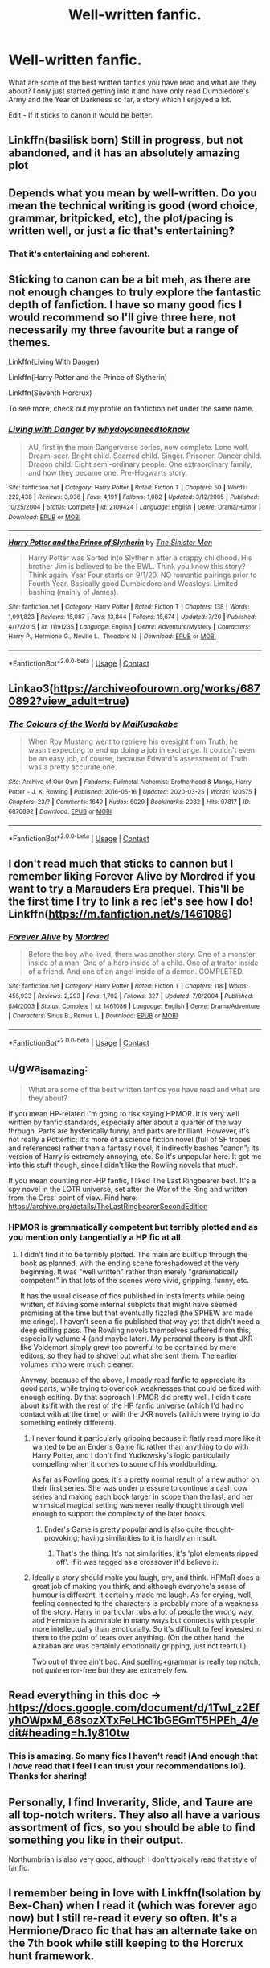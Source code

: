 #+TITLE: Well-written fanfic.

* Well-written fanfic.
:PROPERTIES:
:Author: ishscer98
:Score: 10
:DateUnix: 1598979423.0
:DateShort: 2020-Sep-01
:FlairText: Discussion
:END:
What are some of the best written fanfics you have read and what are they about? I only just started getting into it and have only read Dumbledore's Army and the Year of Darkness so far, a story which I enjoyed a lot.

Edit - If it sticks to canon it would be better.


** Linkffn(basilisk born) Still in progress, but not abandoned, and it has an absolutely amazing plot
:PROPERTIES:
:Author: MrNacho410
:Score: 6
:DateUnix: 1598981693.0
:DateShort: 2020-Sep-01
:END:


** Depends what you mean by well-written. Do you mean the technical writing is good (word choice, grammar, britpicked, etc), the plot/pacing is written well, or just a fic that's entertaining?
:PROPERTIES:
:Author: Avalon1632
:Score: 5
:DateUnix: 1598979826.0
:DateShort: 2020-Sep-01
:END:

*** That it's entertaining and coherent.
:PROPERTIES:
:Author: ishscer98
:Score: 3
:DateUnix: 1598995261.0
:DateShort: 2020-Sep-02
:END:


** Sticking to canon can be a bit meh, as there are not enough changes to truly explore the fantastic depth of fanfiction. I have so many good fics I would recommend so I'll give three here, not necessarily my three favourite but a range of themes.

Linkffn(Living With Danger)

Linkffn(Harry Potter and the Prince of Slytherin)

Linkffn(Seventh Horcrux)

To see more, check out my profile on fanfiction.net under the same name.
:PROPERTIES:
:Author: ScionOfLucifer
:Score: 2
:DateUnix: 1599002420.0
:DateShort: 2020-Sep-02
:END:

*** [[https://www.fanfiction.net/s/2109424/1/][*/Living with Danger/*]] by [[https://www.fanfiction.net/u/691439/whydoyouneedtoknow][/whydoyouneedtoknow/]]

#+begin_quote
  AU, first in the main Dangerverse series, now complete. Lone wolf. Dream-seer. Bright child. Scarred child. Singer. Prisoner. Dancer child. Dragon child. Eight semi-ordinary people. One extraordinary family, and how they became one. Pre-Hogwarts story.
#+end_quote

^{/Site/:} ^{fanfiction.net} ^{*|*} ^{/Category/:} ^{Harry} ^{Potter} ^{*|*} ^{/Rated/:} ^{Fiction} ^{T} ^{*|*} ^{/Chapters/:} ^{50} ^{*|*} ^{/Words/:} ^{222,438} ^{*|*} ^{/Reviews/:} ^{3,936} ^{*|*} ^{/Favs/:} ^{4,191} ^{*|*} ^{/Follows/:} ^{1,082} ^{*|*} ^{/Updated/:} ^{3/12/2005} ^{*|*} ^{/Published/:} ^{10/25/2004} ^{*|*} ^{/Status/:} ^{Complete} ^{*|*} ^{/id/:} ^{2109424} ^{*|*} ^{/Language/:} ^{English} ^{*|*} ^{/Genre/:} ^{Drama/Humor} ^{*|*} ^{/Download/:} ^{[[http://www.ff2ebook.com/old/ffn-bot/index.php?id=2109424&source=ff&filetype=epub][EPUB]]} ^{or} ^{[[http://www.ff2ebook.com/old/ffn-bot/index.php?id=2109424&source=ff&filetype=mobi][MOBI]]}

--------------

[[https://www.fanfiction.net/s/11191235/1/][*/Harry Potter and the Prince of Slytherin/*]] by [[https://www.fanfiction.net/u/4788805/The-Sinister-Man][/The Sinister Man/]]

#+begin_quote
  Harry Potter was Sorted into Slytherin after a crappy childhood. His brother Jim is believed to be the BWL. Think you know this story? Think again. Year Four starts on 9/1/20. NO romantic pairings prior to Fourth Year. Basically good Dumbledore and Weasleys. Limited bashing (mainly of James).
#+end_quote

^{/Site/:} ^{fanfiction.net} ^{*|*} ^{/Category/:} ^{Harry} ^{Potter} ^{*|*} ^{/Rated/:} ^{Fiction} ^{T} ^{*|*} ^{/Chapters/:} ^{138} ^{*|*} ^{/Words/:} ^{1,091,823} ^{*|*} ^{/Reviews/:} ^{15,087} ^{*|*} ^{/Favs/:} ^{13,844} ^{*|*} ^{/Follows/:} ^{15,674} ^{*|*} ^{/Updated/:} ^{7/20} ^{*|*} ^{/Published/:} ^{4/17/2015} ^{*|*} ^{/id/:} ^{11191235} ^{*|*} ^{/Language/:} ^{English} ^{*|*} ^{/Genre/:} ^{Adventure/Mystery} ^{*|*} ^{/Characters/:} ^{Harry} ^{P.,} ^{Hermione} ^{G.,} ^{Neville} ^{L.,} ^{Theodore} ^{N.} ^{*|*} ^{/Download/:} ^{[[http://www.ff2ebook.com/old/ffn-bot/index.php?id=11191235&source=ff&filetype=epub][EPUB]]} ^{or} ^{[[http://www.ff2ebook.com/old/ffn-bot/index.php?id=11191235&source=ff&filetype=mobi][MOBI]]}

--------------

*FanfictionBot*^{2.0.0-beta} | [[https://github.com/FanfictionBot/reddit-ffn-bot/wiki/Usage][Usage]] | [[https://www.reddit.com/message/compose?to=tusing][Contact]]
:PROPERTIES:
:Author: FanfictionBot
:Score: 2
:DateUnix: 1599002516.0
:DateShort: 2020-Sep-02
:END:


** Linkao3([[https://archiveofourown.org/works/6870892?view_adult=true]])
:PROPERTIES:
:Author: HellaHotLancelot
:Score: 2
:DateUnix: 1599005433.0
:DateShort: 2020-Sep-02
:END:

*** [[https://archiveofourown.org/works/6870892][*/The Colours of the World/*]] by [[https://www.archiveofourown.org/users/MaiKusakabe/pseuds/MaiKusakabe][/MaiKusakabe/]]

#+begin_quote
  When Roy Mustang went to retrieve his eyesight from Truth, he wasn't expecting to end up doing a job in exchange. It couldn't even be an easy job, of course, because Edward's assessment of Truth was a pretty accurate one.
#+end_quote

^{/Site/:} ^{Archive} ^{of} ^{Our} ^{Own} ^{*|*} ^{/Fandoms/:} ^{Fullmetal} ^{Alchemist:} ^{Brotherhood} ^{&} ^{Manga,} ^{Harry} ^{Potter} ^{-} ^{J.} ^{K.} ^{Rowling} ^{*|*} ^{/Published/:} ^{2016-05-16} ^{*|*} ^{/Updated/:} ^{2020-03-25} ^{*|*} ^{/Words/:} ^{120575} ^{*|*} ^{/Chapters/:} ^{23/?} ^{*|*} ^{/Comments/:} ^{1649} ^{*|*} ^{/Kudos/:} ^{6029} ^{*|*} ^{/Bookmarks/:} ^{2082} ^{*|*} ^{/Hits/:} ^{97817} ^{*|*} ^{/ID/:} ^{6870892} ^{*|*} ^{/Download/:} ^{[[https://archiveofourown.org/downloads/6870892/The%20Colours%20of%20the%20World.epub?updated_at=1589440164][EPUB]]} ^{or} ^{[[https://archiveofourown.org/downloads/6870892/The%20Colours%20of%20the%20World.mobi?updated_at=1589440164][MOBI]]}

--------------

*FanfictionBot*^{2.0.0-beta} | [[https://github.com/FanfictionBot/reddit-ffn-bot/wiki/Usage][Usage]] | [[https://www.reddit.com/message/compose?to=tusing][Contact]]
:PROPERTIES:
:Author: FanfictionBot
:Score: 1
:DateUnix: 1599005465.0
:DateShort: 2020-Sep-02
:END:


** I don't read much that sticks to cannon but I remember liking Forever Alive by Mordred if you want to try a Marauders Era prequel. This'll be the first time I try to link a rec let's see how I do! Linkffn([[https://m.fanfiction.net/s/1461086]])
:PROPERTIES:
:Author: keleighk2
:Score: 2
:DateUnix: 1599007901.0
:DateShort: 2020-Sep-02
:END:

*** [[https://www.fanfiction.net/s/1461086/1/][*/Forever Alive/*]] by [[https://www.fanfiction.net/u/432272/Mordred][/Mordred/]]

#+begin_quote
  Before the boy who lived, there was another story. One of a monster inside of a man. One of a hero inside of a child. One of a traitor inside of a friend. And one of an angel inside of a demon. COMPLETED.
#+end_quote

^{/Site/:} ^{fanfiction.net} ^{*|*} ^{/Category/:} ^{Harry} ^{Potter} ^{*|*} ^{/Rated/:} ^{Fiction} ^{T} ^{*|*} ^{/Chapters/:} ^{118} ^{*|*} ^{/Words/:} ^{455,933} ^{*|*} ^{/Reviews/:} ^{2,293} ^{*|*} ^{/Favs/:} ^{1,702} ^{*|*} ^{/Follows/:} ^{327} ^{*|*} ^{/Updated/:} ^{7/8/2004} ^{*|*} ^{/Published/:} ^{8/4/2003} ^{*|*} ^{/Status/:} ^{Complete} ^{*|*} ^{/id/:} ^{1461086} ^{*|*} ^{/Language/:} ^{English} ^{*|*} ^{/Genre/:} ^{Drama/Adventure} ^{*|*} ^{/Characters/:} ^{Sirius} ^{B.,} ^{Remus} ^{L.} ^{*|*} ^{/Download/:} ^{[[http://www.ff2ebook.com/old/ffn-bot/index.php?id=1461086&source=ff&filetype=epub][EPUB]]} ^{or} ^{[[http://www.ff2ebook.com/old/ffn-bot/index.php?id=1461086&source=ff&filetype=mobi][MOBI]]}

--------------

*FanfictionBot*^{2.0.0-beta} | [[https://github.com/FanfictionBot/reddit-ffn-bot/wiki/Usage][Usage]] | [[https://www.reddit.com/message/compose?to=tusing][Contact]]
:PROPERTIES:
:Author: FanfictionBot
:Score: 1
:DateUnix: 1599007918.0
:DateShort: 2020-Sep-02
:END:


** u/gwa_is_amazing:
#+begin_quote
  What are some of the best written fanfics you have read and what are they about?
#+end_quote

If you mean HP-related I'm going to risk saying HPMOR. It is very well written by fanfic standards, especially after about a quarter of the way through. Parts are hysterically funny, and parts are brilliant. However, it's not really a Potterfic; it's more of a science fiction novel (full of SF tropes and references) rather than a fantasy novel; it indirectly bashes "canon"; its version of Harry is extremely annoying, etc. So it's unpopular here. It got me into this stuff though, since I didn't like the Rowling novels that much.

If you mean counting non-HP fanfic, I liked The Last Ringbearer best. It's a spy novel in the LOTR universe, set after the War of the Ring and written from the Orcs' point of view. Find here: [[https://archive.org/details/TheLastRingbearerSecondEdition]]
:PROPERTIES:
:Author: gwa_is_amazing
:Score: 2
:DateUnix: 1598997307.0
:DateShort: 2020-Sep-02
:END:

*** HPMOR is grammatically competent but terribly plotted and as you mention only tangentially a HP fic at all.
:PROPERTIES:
:Author: datcatburd
:Score: 3
:DateUnix: 1599010828.0
:DateShort: 2020-Sep-02
:END:

**** I didn't find it to be terribly plotted. The main arc built up through the book as planned, with the ending scene foreshadowed at the very beginning. It was "well written" rather than merely "grammatically competent" in that lots of the scenes were vivid, gripping, funny, etc.

It has the usual disease of fics published in installments while being written, of having some internal subplots that might have seemed promising at the time but that eventually fizzled (the SPHEW arc made me cringe). I haven't seen a fic published that way yet that didn't need a deep editing pass. The Rowling novels themselves suffered from this, especially volume 4 (and maybe later). My personal theory is that JKR like Voldemort simply grew too powerful to be contained by mere editors, so they had to shovel out what she sent them. The earlier volumes imho were much cleaner.

Anyway, because of the above, I mostly read fanfic to appreciate its good parts, while trying to overlook weaknesses that could be fixed with enough editing. By that approach HPMOR did pretty well. I didn't care about its fit with the rest of the HP fanfic universe (which I'd had no contact with at the time) or with the JKR novels (which were trying to do something entirely different).
:PROPERTIES:
:Author: gwa_is_amazing
:Score: 2
:DateUnix: 1599061766.0
:DateShort: 2020-Sep-02
:END:

***** I never found it particularly gripping because it flatly read more like it wanted to be an Ender's Game fic rather than anything to do with Harry Potter, and I don't find Yudkowsky's logic particularly compelling when it comes to some of his worldbuilding.

As far as Rowling goes, it's a pretty normal result of a new author on their first series. She was under pressure to continue a cash cow series and making each book larger in scope than the last, and her whimsical magical setting was never really thought through well enough to support the complexity of the later books.
:PROPERTIES:
:Author: datcatburd
:Score: 1
:DateUnix: 1599083574.0
:DateShort: 2020-Sep-03
:END:

****** Ender's Game is pretty popular and is also quite thought-provoking; having similarities to it is hardly an insult.
:PROPERTIES:
:Author: thrawnca
:Score: 1
:DateUnix: 1599395931.0
:DateShort: 2020-Sep-06
:END:

******* That's the thing. It's not similarities, it's 'plot elements ripped off'. If it was tagged as a crossover it'd believe it.
:PROPERTIES:
:Author: datcatburd
:Score: 1
:DateUnix: 1599397119.0
:DateShort: 2020-Sep-06
:END:


***** Ideally a story should make you laugh, cry, and think. HPMoR does a great job of making you think, and although everyone's sense of humour is different, it certainly made me laugh. As for crying, well, feeling connected to the characters is probably more of a weakness of the story. Harry in particular rubs a lot of people the wrong way, and Hermione is admirable in many ways but connects with people more intellectually than emotionally. So it's difficult to feel invested in them to the point of tears over anything. (On the other hand, the Azkaban arc was certainly emotionally gripping, just not tearful.)

Two out of three ain't bad. And spelling+grammar is really top notch, not /quite/ error-free but they are extremely few.
:PROPERTIES:
:Author: thrawnca
:Score: 1
:DateUnix: 1599198663.0
:DateShort: 2020-Sep-04
:END:


** Read everything in this doc -> [[https://docs.google.com/document/d/1TwI_z2EfyhOWpxM_68sozXTxFeLHC1bGEGmT5HPEh_4/edit#heading=h.1y810tw]]
:PROPERTIES:
:Author: T0lias
:Score: 2
:DateUnix: 1598995061.0
:DateShort: 2020-Sep-02
:END:

*** This is amazing. So many fics I haven't read! (And enough that I /have/ read that I feel I can trust your recommendations lol). Thanks for sharing!
:PROPERTIES:
:Author: keleighk2
:Score: 2
:DateUnix: 1599007500.0
:DateShort: 2020-Sep-02
:END:


** Personally, I find Inverarity, Slide, and Taure are all top-notch writers. They also all have a various assortment of fics, so you should be able to find something you like in their output.

Northumbrian is also very good, although I don't typically read that style of fanfic.
:PROPERTIES:
:Author: francoisschubert
:Score: 1
:DateUnix: 1599002834.0
:DateShort: 2020-Sep-02
:END:


** I remember being in love with Linkffn(Isolation by Bex-Chan) when I read it (which was forever ago now) but I still re-read it every so often. It's a Hermione/Draco fic that has an alternate take on the 7th book while still keeping to the Horcrux hunt framework.
:PROPERTIES:
:Author: mari_go1d
:Score: 1
:DateUnix: 1599014404.0
:DateShort: 2020-Sep-02
:END:


** Linkffn([[https://www.fanfiction.net/s/12208069/1/The-Darkest-Side-of-Me]]) Fairly well written and complete, though the ending is abrupt. Some graphic scenes so beware.

Linkffn([[https://www.fanfiction.net/s/13590842/1/What-Lies-Ahead]]) Short chapters but interesting plot. Explores what would happen if Tom Riddle would have succeed in CoS.
:PROPERTIES:
:Author: GryffindorPride90
:Score: 1
:DateUnix: 1599016207.0
:DateShort: 2020-Sep-02
:END:

*** [[https://www.fanfiction.net/s/12208069/1/][*/The Darkest Side of Me/*]] by [[https://www.fanfiction.net/u/5795753/PuffleHuff90][/PuffleHuff90/]]

#+begin_quote
  We've all got both light and dark inside us. What matters is the part we choose to act on." What if Harry had tortured Bellatrix in the Ministry that night? Would the darker side finally overcome him? Could he still hold on to who he was? Voldemort wants to know just how far he can push the young wizard before he snaps.
#+end_quote

^{/Site/:} ^{fanfiction.net} ^{*|*} ^{/Category/:} ^{Harry} ^{Potter} ^{*|*} ^{/Rated/:} ^{Fiction} ^{M} ^{*|*} ^{/Chapters/:} ^{16} ^{*|*} ^{/Words/:} ^{51,172} ^{*|*} ^{/Reviews/:} ^{4} ^{*|*} ^{/Favs/:} ^{24} ^{*|*} ^{/Follows/:} ^{37} ^{*|*} ^{/Updated/:} ^{4/1} ^{*|*} ^{/Published/:} ^{10/27/2016} ^{*|*} ^{/Status/:} ^{Complete} ^{*|*} ^{/id/:} ^{12208069} ^{*|*} ^{/Language/:} ^{English} ^{*|*} ^{/Genre/:} ^{Drama} ^{*|*} ^{/Characters/:} ^{Albus} ^{D.,} ^{Harry} ^{P.,} ^{Voldemort} ^{*|*} ^{/Download/:} ^{[[http://www.ff2ebook.com/old/ffn-bot/index.php?id=12208069&source=ff&filetype=epub][EPUB]]} ^{or} ^{[[http://www.ff2ebook.com/old/ffn-bot/index.php?id=12208069&source=ff&filetype=mobi][MOBI]]}

--------------

[[https://www.fanfiction.net/s/13590842/1/][*/What Lies Ahead/*]] by [[https://www.fanfiction.net/u/5795753/PuffleHuff90][/PuffleHuff90/]]

#+begin_quote
  Summary: It's was too late; Ginny was dead. Tom Riddle has been revived from the tattered pages of his old diary with one goal in mind; find his future self and restore him to full power. Kidnapping Harry, he plans to use the boy to find where the Dark Lord is hiding. After all, he was the last one to speak with him. What lies ahead for young Harry Potter?
#+end_quote

^{/Site/:} ^{fanfiction.net} ^{*|*} ^{/Category/:} ^{Harry} ^{Potter} ^{*|*} ^{/Rated/:} ^{Fiction} ^{T} ^{*|*} ^{/Chapters/:} ^{10} ^{*|*} ^{/Words/:} ^{15,622} ^{*|*} ^{/Reviews/:} ^{13} ^{*|*} ^{/Favs/:} ^{24} ^{*|*} ^{/Follows/:} ^{43} ^{*|*} ^{/Updated/:} ^{8/20} ^{*|*} ^{/Published/:} ^{5/20} ^{*|*} ^{/id/:} ^{13590842} ^{*|*} ^{/Language/:} ^{English} ^{*|*} ^{/Genre/:} ^{Drama} ^{*|*} ^{/Characters/:} ^{Harry} ^{P.,} ^{Tom} ^{R.} ^{Jr.,} ^{Voldemort,} ^{Ginny} ^{W.} ^{*|*} ^{/Download/:} ^{[[http://www.ff2ebook.com/old/ffn-bot/index.php?id=13590842&source=ff&filetype=epub][EPUB]]} ^{or} ^{[[http://www.ff2ebook.com/old/ffn-bot/index.php?id=13590842&source=ff&filetype=mobi][MOBI]]}

--------------

*FanfictionBot*^{2.0.0-beta} | [[https://github.com/FanfictionBot/reddit-ffn-bot/wiki/Usage][Usage]] | [[https://www.reddit.com/message/compose?to=tusing][Contact]]
:PROPERTIES:
:Author: FanfictionBot
:Score: 1
:DateUnix: 1599016227.0
:DateShort: 2020-Sep-02
:END:


** If you're a Marauders fan like I am, try The Lost Generation! In addition to my 3 favorite boys, I think it handles the characterization of Peter really well, and it builds out Regulus, Snape, and Narcissa in an interesting way. Detailed and realistic portrayal of the first rise of Voldemort.

Linkao3( [[https://archiveofourown.org/works/1110486?view_full_work=true]])
:PROPERTIES:
:Author: wolf_star_
:Score: 1
:DateUnix: 1599055731.0
:DateShort: 2020-Sep-02
:END:


** linkffn(The Best Revenge) - as the summary says, Snape goes to pick up Harry from the Dursleys and has a different impression of him. He's a mentor to Harry, which sparks many changes.

linkffn(The Accidental Animagus) - Harry is a cat Animagus who finds his way to the Grangers when he's four after a burst of accidental magic and is adopted by them.
:PROPERTIES:
:Author: sailingg
:Score: 1
:DateUnix: 1598982233.0
:DateShort: 2020-Sep-01
:END:

*** [[https://www.fanfiction.net/s/4912291/1/][*/The Best Revenge/*]] by [[https://www.fanfiction.net/u/352534/Arsinoe-de-Blassenville][/Arsinoe de Blassenville/]]

#+begin_quote
  AU. Yes, the old Snape retrieves Harry from the Dursleys formula. I just had to write one. Everything changes, because the best revenge is living well. T for Mentor Snape's occasional naughty language. Supportive Minerva. Over three million hits!
#+end_quote

^{/Site/:} ^{fanfiction.net} ^{*|*} ^{/Category/:} ^{Harry} ^{Potter} ^{*|*} ^{/Rated/:} ^{Fiction} ^{T} ^{*|*} ^{/Chapters/:} ^{47} ^{*|*} ^{/Words/:} ^{213,669} ^{*|*} ^{/Reviews/:} ^{6,872} ^{*|*} ^{/Favs/:} ^{10,520} ^{*|*} ^{/Follows/:} ^{5,249} ^{*|*} ^{/Updated/:} ^{9/10/2011} ^{*|*} ^{/Published/:} ^{3/9/2009} ^{*|*} ^{/Status/:} ^{Complete} ^{*|*} ^{/id/:} ^{4912291} ^{*|*} ^{/Language/:} ^{English} ^{*|*} ^{/Genre/:} ^{Drama/Adventure} ^{*|*} ^{/Characters/:} ^{Harry} ^{P.,} ^{Severus} ^{S.} ^{*|*} ^{/Download/:} ^{[[http://www.ff2ebook.com/old/ffn-bot/index.php?id=4912291&source=ff&filetype=epub][EPUB]]} ^{or} ^{[[http://www.ff2ebook.com/old/ffn-bot/index.php?id=4912291&source=ff&filetype=mobi][MOBI]]}

--------------

*FanfictionBot*^{2.0.0-beta} | [[https://github.com/FanfictionBot/reddit-ffn-bot/wiki/Usage][Usage]] | [[https://www.reddit.com/message/compose?to=tusing][Contact]]
:PROPERTIES:
:Author: FanfictionBot
:Score: 1
:DateUnix: 1598982249.0
:DateShort: 2020-Sep-01
:END:
